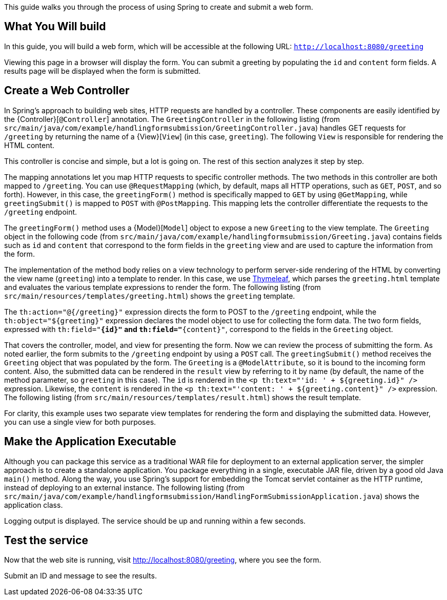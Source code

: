 
This guide walks you through the process of using Spring to create and submit a web form.

== What You Will build

In this guide, you will build a web form, which will be accessible at the following URL:
`http://localhost:8080/greeting`

Viewing this page in a browser will display the form. You can submit a greeting by
populating the `id` and `content` form fields. A results page will be displayed when the form is submitted.

== Create a Web Controller

In Spring's approach to building web sites, HTTP requests are handled by a controller.
These components are easily identified by the {Controller}[`@Controller`] annotation. The
`GreetingController` in the following listing (from
`src/main/java/com/example/handlingformsubmission/GreetingController.java`) handles GET
requests for `/greeting` by returning the name of a {View}[`View`] (in this case,
`greeting`). The following `View` is responsible for rendering the HTML content.

This controller is concise and simple, but a lot is going on. The rest of this section
analyzes it step by step.

The mapping annotations let you map HTTP requests to specific controller methods. The two
methods in this controller are both mapped to `/greeting`. You can use `@RequestMapping`
(which, by default, maps all HTTP operations, such as `GET`, `POST`, and so forth).
However, in this case, the `greetingForm()` method is specifically mapped to `GET` by
using `@GetMapping`, while `greetingSubmit()` is mapped to `POST` with `@PostMapping`.
This mapping lets the controller differentiate the requests to the `/greeting` endpoint.

The `greetingForm()` method uses a {Model}[`Model`] object to expose a new `Greeting` to
the view template. The `Greeting` object in the following code (from
`src/main/java/com/example/handlingformsubmission/Greeting.java`) contains fields such as
`id` and `content` that correspond to the form fields in the `greeting` view and are used
to capture the information from the form.

The implementation of the method body relies on a view technology to perform server-side
rendering of the HTML by converting the view name (`greeting`) into a template to render.
In this case, we use https://www.thymeleaf.org/doc/html/Thymeleaf-Spring3.html[Thymeleaf],
which parses the `greeting.html` template and evaluates the various template expressions
to render the form. The following listing (from
`src/main/resources/templates/greeting.html`) shows the `greeting` template.

The `th:action="@{/greeting}"` expression directs the form to POST to the `/greeting`
endpoint, while the `th:object="${greeting}"` expression declares the model object to use
for collecting the form data. The two form fields, expressed with `th:field="*{id}"` and
`th:field="*{content}"`, correspond to the fields in the `Greeting` object.

That covers the controller, model, and view for presenting the form. Now we can review the
process of submitting the form. As noted earlier, the form submits to the `/greeting`
endpoint by using a `POST` call. The `greetingSubmit()` method receives the `Greeting`
object that was populated by the form. The `Greeting` is a `@ModelAttribute`, so it is
bound to the incoming form content. Also, the submitted data can be rendered in the
`result` view by referring to it by name (by default, the name of the method parameter, so
`greeting` in this case). The `id` is rendered in the 
`<p th:text="'id: ' + ${greeting.id}" />` expression. Likewise, the `content` is rendered
in the `<p th:text="'content: ' + ${greeting.content}" />` expression. The following
listing (from `src/main/resources/templates/result.html`) shows the result template.

For clarity, this example uses two separate view templates for rendering the form and
displaying the submitted data. However, you can use a single view for both purposes.

== Make the Application Executable

Although you can package this service as a traditional WAR file for deployment to an
external application server, the simpler approach is to create a standalone application.
You package everything in a single, executable JAR file, driven by a good old Java
`main()` method. Along the way, you use Spring's support for embedding the Tomcat servlet
container as the HTTP runtime, instead of deploying to an external instance. The following
listing (from `src/main/java/com/example/handlingformsubmission/HandlingFormSubmissionApplication.java`)
shows the application class.

Logging output is displayed. The service should be up and running within a few seconds.

== Test the service

Now that the web site is running, visit http://localhost:8080/greeting, where you see the
 form.

Submit an ID and message to see the results.
